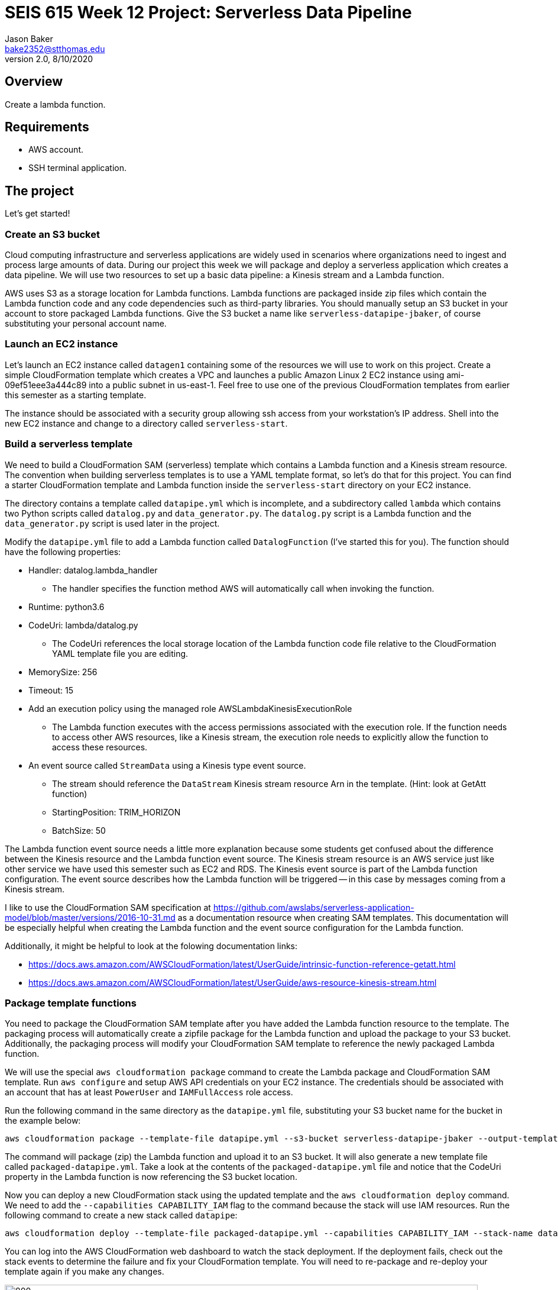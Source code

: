 :doctype: article
:blank: pass:[ +]

:sectnums!:

= SEIS 615 Week 12 Project: Serverless Data Pipeline
Jason Baker <bake2352@stthomas.edu>
2.0, 8/10/2020

== Overview
Create a lambda function.

== Requirements

  * AWS account.
  * SSH terminal application.


== The project

Let's get started!

=== Create an S3 bucket

Cloud computing infrastructure and serverless applications are widely used in scenarios where organizations need to ingest and process large amounts of data. During our project this week we will package and deploy a serverless application which creates a data pipeline. We will use two resources to set up a basic data pipeline: a Kinesis stream and a Lambda function.

AWS uses S3 as a storage location for Lambda functions. Lambda functions are packaged inside zip files which contain the Lambda function code and any code dependencies such as third-party libraries. You should manually setup an S3 bucket in your account to store packaged Lambda functions. Give the S3 bucket a name like `serverless-datapipe-jbaker`, of course substituting your personal account name.

=== Launch an EC2 instance

Let's launch an EC2 instance called `datagen1` containing some of the resources we will use to work on this project. Create a simple CloudFormation template which creates a VPC and launches a public Amazon Linux 2 EC2 instance using ami-09ef51eee3a444c89 into a public subnet in us-east-1. Feel free to use one of the previous CloudFormation templates from earlier this semester as a starting template.

The instance should be associated with a security group allowing ssh access from your workstation's IP address. Shell into the new EC2 instance and change to a directory called `serverless-start`.

=== Build a serverless template

We need to build a CloudFormation SAM (serverless) template which contains a Lambda function and a Kinesis stream resource. The convention when building serverless templates is to use a YAML template format, so let's do that for this project. You can find a starter CloudFormation template and Lambda function inside the `serverless-start` directory on your EC2 instance.

The directory contains a template called `datapipe.yml` which is incomplete, and a subdirectory called `lambda` which contains two Python scripts called `datalog.py` and `data_generator.py`. The `datalog.py` script is a Lambda function and the `data_generator.py` script is used later in the project.

Modify the `datapipe.yml` file to add a Lambda function called `DatalogFunction` (I've started this for you). The function should have the following properties:

  * Handler: datalog.lambda_handler
    ** The handler specifies the function method AWS will automatically call when invoking the function.
  * Runtime: python3.6
  * CodeUri: lambda/datalog.py
    ** The CodeUri references the local storage location of the Lambda function code file relative to the CloudFormation YAML template file you are editing.
  * MemorySize: 256
  * Timeout: 15
  * Add an execution policy using the managed role AWSLambdaKinesisExecutionRole
    ** The Lambda function executes with the access permissions associated with the execution role. If the function needs to access other AWS resources, like a Kinesis stream, the execution role needs to explicitly allow the function to access these resources.
  * An event source called `StreamData` using a Kinesis type event source. 
    ** The stream should reference the `DataStream` Kinesis stream resource Arn in the template. (Hint: look at GetAtt function)
    ** StartingPosition: TRIM_HORIZON
    ** BatchSize: 50

The Lambda function event source needs a little more explanation because some students get confused about the difference between the Kinesis resource and the Lambda function event source. The Kinesis stream resource is an AWS service just like other service we have used this semester such as EC2 and RDS. The Kinesis event source is part of the Lambda function configuration. The event source describes how the Lambda function will be triggered -- in this case by messages coming from a Kinesis stream. 

I like to use the CloudFormation SAM specification at https://github.com/awslabs/serverless-application-model/blob/master/versions/2016-10-31.md as a documentation resource when creating SAM templates. This documentation will be especially helpful when creating the Lambda function and the event source configuration for the Lambda function.

Additionally, it might be helpful to look at the folowing documentation links:

 * https://docs.aws.amazon.com/AWSCloudFormation/latest/UserGuide/intrinsic-function-reference-getatt.html
 * https://docs.aws.amazon.com/AWSCloudFormation/latest/UserGuide/aws-resource-kinesis-stream.html

=== Package template functions

You need to package the CloudFormation SAM template after you have added the Lambda function resource to the template. The packaging process will automatically create a zipfile package for the Lambda function and upload the package to your S3 bucket. Additionally, the packaging process will modify your CloudFormation SAM template to reference the newly packaged Lambda function. 

We will use the special `aws cloudformation package` command to create the Lambda package and CloudFormation SAM template. Run `aws configure` and setup AWS API credentials on your EC2 instance. The credentials should be associated with an account that has at least `PowerUser` and `IAMFullAccess` role access. 

Run the following command in the same directory as the `datapipe.yml` file, substituting your S3 bucket name for the bucket in the example below:

  aws cloudformation package --template-file datapipe.yml --s3-bucket serverless-datapipe-jbaker --output-template-file packaged-datapipe.yml

The command will package (zip) the Lambda function and upload it to an S3 bucket. It will also generate a new template file called `packaged-datapipe.yml`. Take a look at the contents of the `packaged-datapipe.yml` file and notice that the CodeUri property in the Lambda function is now referencing the S3 bucket location. 

Now you can deploy a new CloudFormation stack using the updated template and the `aws cloudformation deploy` command.
We need to add the `--capabilities CAPABILITY_IAM` flag to the command because the stack will use IAM resources. Run the following command to create a new stack called `datapipe`:

  aws cloudformation deploy --template-file packaged-datapipe.yml --capabilities CAPABILITY_IAM --stack-name datapipe

You can log into the AWS CloudFormation web dashboard to watch the stack deployment. If the deployment fails, check out the stack events to determine the failure and fix your CloudFormation template. You will need to re-package and re-deploy your template again if you make any changes.

image:../images/assignment11/serverless-pipeline.png["800","800"]

=== Push data into Kinesis stream

Now we've arrived at the fun part of the project. We can use Kinesis streams to ingest large amounts of data into an application platform. The source of the data could be log events from servers, data collected from physical sensors, or messages from other application services running in our cloud environment. Each message ingested by a Kinesis stream is placed on a shard where it is stored for up to 24 hours. Stream consumers can read messages that are currently stored in shards. 

In this project we are using a Lambda function as a stream consumer. The Lambda function has an event source connected to the stream, meaning that the function will continuously poll the stream looking for new messages. Currently the Kinesis stream doesn't have any messages for the Lambda function to process so the function isn't doing anything.

Take a quick look at the `datalog.py` Lambda function code. Kinesis messages are sent to the Lambda function in an `event` object. Each `event` contains one or more messages in a `Records` list. The Lambda function extracts the Kinesis message data (encoded in base64 format) and outputs it to stdout. Remember, anything that is output to stdout by a Lambda function is automatically written to a CloudWatch log file. Basically, this Lambda function is just taking Kinesis messages and logging the message payloads to CloudWatch logs.

Let's push some messages into the Kinesis stream. You can find a message generation script in the `lambda` sub-directory called `data_generator.py`. Run the following command to push messages into your Kinesis stream:

  python3 data_generator.py

The script generates 1000 individual messages (small JSON objects) and pushes the messages in batches to Kinesis. We could easily push millions of messages to Kinesis if we needed to. Go to the AWS web console and look at the Kinesis stream dashboard. Check out the monitoring statistics for the `datastream` stream. 

The `Get Records Iterator Age` chart is really important. It shows you the average amount of time a message waits in the stream before being read by a consumer. If this value shoots up, it likely means there's a processing problem with the stream message consumer -- in this case a Lambda function. Also, look at the `Get Records (Count)` chart. You should see a spike of activity in the chart showing the messages generated by the `data_generator.py` script.

Next, go to the Lambda web console and select the DatalogFunction. Click on the monitoring panel and look at the `Invocations` and `Errors/Availability %` charts. The function was invoked repeatedly (a couple dozen times) in a matter of seconds, so the charts probably only display a small dot when the invocations took place. Click on the `View logs in CloudWatch` link and click on the log stream associated with the Lambda function. Every function logs events to a CloudWatch group, and each group will contain one more more log streams. You should see a bunch of events in the log stream which look something like this:

  Decoded payload: b'{"x": "8.935657790150914", "y": "0.3959967501453543", "is_hot": "N", "id": "3358-11"}'

Congratulations! You have successfully setup a data pipeline. The Lambda function isn't really that exciting because it's just writing the message payload into CloudWatch logs. In this week's assignment you will modify the CloudFormation template and add additional resources to do something more useful with the data.

=== Serverless Guru task (optional)

The `datalog.py` script currently logs the entire JSON message payload (`str(payload)`). Modify the `datalog.py` script to only log the `id`, `x`, and `y` attributes from the JSON payload.

=== Show me your work

Please show me the Lambda function logs in CloudWatch.

=== Terminate AWS resources

I recommend terminating the CloudFormation stack when you have completed the assignment. While Lambda functions don't cost anything unless they are invoked, you have to pay for a Kinesis stream on an hourly basis ($0.36/shard/day).

Note, do not delete your `datapipe.yml` CloudFormation template. You will continue to expand this template during this week's assignment. You may want to commit your current template to the assignment's repository and stop your EC2 instance.

